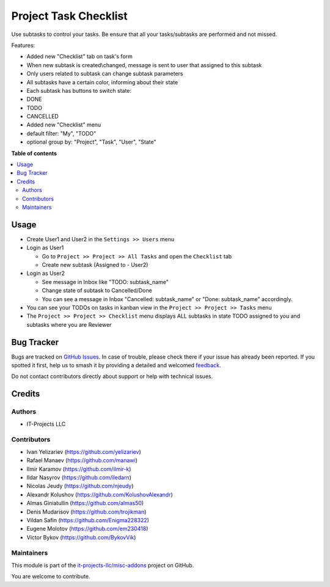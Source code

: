 ======================
Project Task Checklist
======================

.. 
   !!!!!!!!!!!!!!!!!!!!!!!!!!!!!!!!!!!!!!!!!!!!!!!!!!!!
   !! This file is generated by oca-gen-addon-readme !!
   !! changes will be overwritten.                   !!
   !!!!!!!!!!!!!!!!!!!!!!!!!!!!!!!!!!!!!!!!!!!!!!!!!!!!
   !! source digest: sha256:3a3f0575b71186dece7826cf32d1bfc8cbfa7c3076d64352bcca8a09c4fd41a9
   !!!!!!!!!!!!!!!!!!!!!!!!!!!!!!!!!!!!!!!!!!!!!!!!!!!!

.. |badge1| image:: https://img.shields.io/badge/maturity-Beta-yellow.png
    :target: https://odoo-community.org/page/development-status
    :alt: Beta
.. |badge2| image:: https://img.shields.io/badge/licence-LGPL--3-blue.png
    :target: http://www.gnu.org/licenses/lgpl-3.0-standalone.html
    :alt: License: LGPL-3
.. |badge3| image:: https://img.shields.io/badge/github-it--projects--llc%2Fmisc--addons-lightgray.png?logo=github
    :target: https://github.com/it-projects-llc/misc-addons/tree/17.0/project_task_subtask
    :alt: it-projects-llc/misc-addons

|badge1| |badge2| |badge3|

Use subtasks to control your tasks. Be ensure that all your
tasks/subtasks are performed and not missed.

Features:

-  Added new "Checklist" tab on task's form

-  When new subtask is created\\changed, message is sent to user that
   assigned to this subtask

-  Only users related to subtask can change subtask parameters

-  All subtasks have a certain color, informing about their state

-  Each subtask has buttons to switch state:

-  DONE

-  TODO

-  CANCELLED

-  Added new "Checklist" menu

-  default filter: "My", "TODO"

-  optional group by: "Project", "Task", "User", "State"

**Table of contents**

.. contents::
   :local:

Usage
=====

-  Create User1 and User2 in the ``Settings >> Users`` menu

-  Login as User1

   -  Go to ``Project >> Project >> All Tasks`` and open the
      ``Checklist`` tab
   -  Create new subtask (Assigned to - User2)

-  Login as User2

   -  See message in Inbox like "TODO: subtask_name"
   -  Change state of subtask to Cancelled/Done
   -  You can see a message in Inbox "Cancelled: subtask_name" or "Done:
      subtask_name" accordingly.

-  You can see your TODOs on tasks in kanban view in the
   ``Project >> Project >> Tasks`` menu

-  The ``Project >> Project >> Checklist`` menu displays ALL subtasks in
   state TODO assigned to you and subtasks where you are Reviewer

Bug Tracker
===========

Bugs are tracked on `GitHub Issues <https://github.com/it-projects-llc/misc-addons/issues>`_.
In case of trouble, please check there if your issue has already been reported.
If you spotted it first, help us to smash it by providing a detailed and welcomed
`feedback <https://github.com/it-projects-llc/misc-addons/issues/new?body=module:%20project_task_subtask%0Aversion:%2017.0%0A%0A**Steps%20to%20reproduce**%0A-%20...%0A%0A**Current%20behavior**%0A%0A**Expected%20behavior**>`_.

Do not contact contributors directly about support or help with technical issues.

Credits
=======

Authors
-------

* IT-Projects LLC

Contributors
------------

-  Ivan Yelizariev (https://github.com/yelizariev)
-  Rafael Manaev (https://github.com/manawi)
-  Ilmir Karamov (https://github.com/ilmir-k)
-  Ildar Nasyrov (https://github.com/iledarn)
-  Nicolas Jeudy (https://github.com/njeudy)
-  Alexandr Kolushov (https://github.com/KolushovAlexandr)
-  Almas Giniatullin (https://github.com/almas50)
-  Denis Mudarisov (https://github.com/trojikman)
-  Vildan Safin (https://github.com/Enigma228322)
-  Eugene Molotov (https://github.com/em230418)
-  Victor Bykov (https://github.com/BykovVik)

Maintainers
-----------

This module is part of the `it-projects-llc/misc-addons <https://github.com/it-projects-llc/misc-addons/tree/17.0/project_task_subtask>`_ project on GitHub.

You are welcome to contribute.

